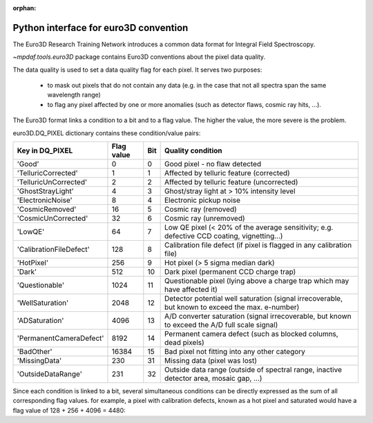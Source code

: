 :orphan:

.. _euro3D:

**************************************
Python interface for euro3D convention
**************************************

The Euro3D Research Training Network introduces a common data format for
Integral Field Spectroscopy.

`~mpdaf.tools.euro3D` package contains Euro3D conventions about the pixel data quality.


The data quality is used to set a data quality flag for each pixel.
It serves two purposes:

 * to mask out pixels that do not contain any data (e.g. in the case that not
   all spectra span the same wavelength range)

 * to flag any pixel affected by one or more anomalies (such as detector flaws,
   cosmic ray hits, ...).

The Euro3D format links a condition to a bit and to a flag value. The higher
the value, the more severe is the problem.

euro3D.DQ_PIXEL dictionary contains these condition/value pairs:

+-------------------------+------------+-----+--------------------------------------------------------------------------------------------------+
| Key in DQ_PIXEL         | Flag value | Bit | Quality condition                                                                                |
+=========================+============+=====+==================================================================================================+
| 'Good'                  |    0       | 0   | Good pixel - no flaw detected                                                                    |
+-------------------------+------------+-----+--------------------------------------------------------------------------------------------------+
| 'TelluricCorrected'     |    1       | 1   | Affected by telluric feature (corrected)                                                         |
+-------------------------+------------+-----+--------------------------------------------------------------------------------------------------+
| 'TelluricUnCorrected'   |    2       | 2   | Affected by telluric feature (uncorrected)                                                       |
+-------------------------+------------+-----+--------------------------------------------------------------------------------------------------+
| 'GhostStrayLight'       |    4       | 3   | Ghost/stray light at > 10% intensity level                                                       |
+-------------------------+------------+-----+--------------------------------------------------------------------------------------------------+
| 'ElectronicNoise'       |    8       | 4   | Electronic pickup noise                                                                          |
+-------------------------+------------+-----+--------------------------------------------------------------------------------------------------+
| 'CosmicRemoved'         |    16      | 5   | Cosmic ray (removed)                                                                             |
+-------------------------+------------+-----+--------------------------------------------------------------------------------------------------+
| 'CosmicUnCorrected'     |    32      | 6   | Cosmic ray (unremoved)                                                                           |
+-------------------------+------------+-----+--------------------------------------------------------------------------------------------------+
| 'LowQE'                 |    64      | 7   | Low QE pixel (< 20% of the average sensitivity; e.g. defective CCD coating, vignetting...)       |
+-------------------------+------------+-----+--------------------------------------------------------------------------------------------------+
| 'CalibrationFileDefect' |    128     | 8   | Calibration file defect (if pixel is flagged in any calibration file)                            |
+-------------------------+------------+-----+--------------------------------------------------------------------------------------------------+
| 'HotPixel'              |    256     | 9   | Hot pixel (> 5 sigma median dark)                                                                |
+-------------------------+------------+-----+--------------------------------------------------------------------------------------------------+
| 'Dark'                  |    512     | 10  | Dark pixel (permanent CCD charge trap)                                                           |
+-------------------------+------------+-----+--------------------------------------------------------------------------------------------------+
| 'Questionable'          |    1024    | 11  | Questionable pixel (lying above a charge trap which may have affected it)                        |
+-------------------------+------------+-----+--------------------------------------------------------------------------------------------------+
| 'WellSaturation'        |    2048    | 12  | Detector potential well saturation (signal irrecoverable, but known to exceed the max. e-number) |
+-------------------------+------------+-----+--------------------------------------------------------------------------------------------------+
| 'ADSaturation'          |    4096    | 13  | A/D converter saturation (signal irrecoverable, but known to exceed the A/D full scale signal)   |
+-------------------------+------------+-----+--------------------------------------------------------------------------------------------------+
| 'PermanentCameraDefect' |    8192    | 14  | Permanent camera defect (such as blocked columns, dead pixels)                                   |
+-------------------------+------------+-----+--------------------------------------------------------------------------------------------------+
| 'BadOther'              |    16384   | 15  | Bad pixel not fitting into any other category                                                    |
+-------------------------+------------+-----+--------------------------------------------------------------------------------------------------+
| 'MissingData'           |    230     | 31  | Missing data (pixel was lost)                                                                    |
+-------------------------+------------+-----+--------------------------------------------------------------------------------------------------+
| 'OutsideDataRange'      |    231     | 32  | Outside data range (outside of spectral range, inactive detector area, mosaic gap, ...)          |
+-------------------------+------------+-----+--------------------------------------------------------------------------------------------------+


Since each condition is linked to a bit, several simultaneous conditions can be directly expressed as the sum of all corresponding flag values.
for example, a pixel with calibration defects, known as a hot pixel and saturated would have a flag value of 128 + 256 + 4096 = 4480:

.. ipython::

  In [1]: from mpdaf.tools import euro3D
  
  In [2]: flag = euro3D.DQ_PIXEL['CalibrationFileDefect'] + euro3D.DQ_PIXEL['HotPixel'] + euro3D.DQ_PIXEL['ADSaturation']
  
  In [3]: print flag

